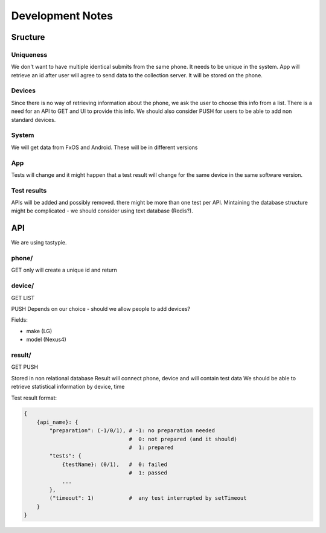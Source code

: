 =================
Development Notes
=================

Sructure
########
Uniqueness
----------
We don't want to have multiple identical submits from the same phone. It needs 
to be unique in the system. App will retrieve an id after user will agree to 
send data to the collection server. It will be stored on the phone.

Devices
-------
Since there is no way of retrieving information about the phone, we ask the 
user to choose this info from a list. There is a need for an API to GET and UI
to provide this info. We should also consider PUSH for users to be able to add
non standard devices.

System
------
We will get data from FxOS and Android. These will be in different versions

App
---
Tests will change and it might happen that a test result will change for the
same device in the same software version.

Test results
------------
APIs will be added and possibly removed. there might be more than one test per
API. Mintaining the database structure might be complicated - we should 
consider using text database (Redis?).


API
###

We are using tastypie.

phone/
------
GET only
will create a unique id and return

device/
-------
GET
LIST

PUSH Depends on our choice - should we allow people to add devices?

Fields:

* make (LG)
* model (Nexus4)

result/
-------
GET
PUSH

Stored in non relational database
Result will connect phone, device and will contain test data
We should be able to retrieve statistical information by device, time

Test result format:

.. code-block:: json

    {
        {api_name}: {
            "preparation": (-1/0/1), # -1: no preparation needed
                                     #  0: not prepared (and it should)
                                     #  1: prepared
            "tests": {
                {testName}: (0/1),   #  0: failed
                                     #  1: passed
                ...
            },
            ("timeout": 1)           #  any test interrupted by setTimeout
        }
    }
